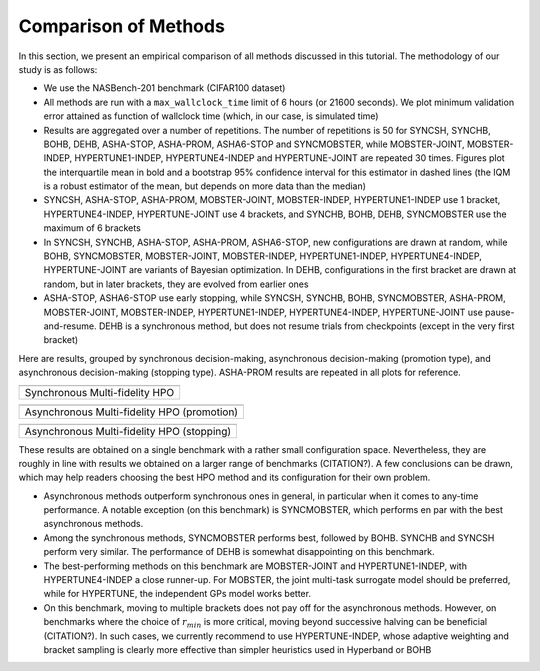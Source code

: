 Comparison of Methods
=====================

In this section, we present an empirical comparison of all methods discussed in
this tutorial. The methodology of our study is as follows:

* We use the NASBench-201 benchmark (CIFAR100 dataset)
* All methods are run with a ``max_wallclock_time`` limit of 6 hours (or 21600
  seconds). We plot minimum validation error attained as function of wallclock
  time (which, in our case, is simulated time)
* Results are aggregated over a number of repetitions. The number of
  repetitions is 50 for SYNCSH, SYNCHB, BOHB, DEHB, ASHA-STOP, ASHA-PROM,
  ASHA6-STOP and SYNCMOBSTER, while MOBSTER-JOINT, MOBSTER-INDEP,
  HYPERTUNE1-INDEP, HYPERTUNE4-INDEP and HYPERTUNE-JOINT are repeated 30 times.
  Figures plot the interquartile mean in bold and a bootstrap 95% confidence
  interval for this estimator in dashed lines (the IQM is a robust estimator of
  the mean, but depends on more data than the median)
* SYNCSH, ASHA-STOP, ASHA-PROM, MOBSTER-JOINT, MOBSTER-INDEP, HYPERTUNE1-INDEP
  use 1 bracket, HYPERTUNE4-INDEP, HYPERTUNE-JOINT use 4 brackets, and SYNCHB,
  BOHB, DEHB, SYNCMOBSTER use the maximum of 6 brackets
* In SYNCSH, SYNCHB, ASHA-STOP, ASHA-PROM, ASHA6-STOP, new configurations are
  drawn at random, while BOHB, SYNCMOBSTER, MOBSTER-JOINT, MOBSTER-INDEP,
  HYPERTUNE1-INDEP, HYPERTUNE4-INDEP, HYPERTUNE-JOINT are variants of Bayesian
  optimization. In DEHB, configurations in the first bracket are drawn at
  random, but in later brackets, they are evolved from earlier ones
* ASHA-STOP, ASHA6-STOP use early stopping, while SYNCSH, SYNCHB, BOHB,
  SYNCMOBSTER, ASHA-PROM, MOBSTER-JOINT, MOBSTER-INDEP, HYPERTUNE1-INDEP,
  HYPERTUNE4-INDEP, HYPERTUNE-JOINT use pause-and-resume. DEHB is a synchronous
  method, but does not resume trials from checkpoints (except in the very first
  bracket)

Here are results, grouped by synchronous decision-making, asynchronous
decision-making (promotion type), and asynchronous decision-making (stopping
type). ASHA-PROM results are repeated in all plots for reference.

.. |Synchronous HPO| image:: img/mf_tutorial_comparison_1.png

+--------------------------------+
| |Synchronous HPO|              |
+================================+
| Synchronous Multi-fidelity HPO |
+--------------------------------+

.. |Asynchronous HPO| image:: img/mf_tutorial_comparison_2.png

+---------------------------------------------+
| |Asynchronous HPO|                          |
+=============================================+
| Asynchronous Multi-fidelity HPO (promotion) |
+---------------------------------------------+

.. |Asynchronous Stopping| image:: img/mf_tutorial_comparison_3.png

+--------------------------------------------+
| |Asynchronous Stopping|                    |
+============================================+
| Asynchronous Multi-fidelity HPO (stopping) |
+--------------------------------------------+

These results are obtained on a single benchmark with a rather small
configuration space. Nevertheless, they are roughly in line with results we
obtained on a larger range of benchmarks (CITATION?). A few conclusions can be
drawn, which may help readers choosing the best HPO method and its
configuration for their own problem.

* Asynchronous methods outperform synchronous ones in general, in particular
  when it comes to any-time performance. A notable exception (on this
  benchmark) is SYNCMOBSTER, which performs en par with the best asynchronous
  methods.
* Among the synchronous methods, SYNCMOBSTER performs best, followed by
  BOHB. SYNCHB and SYNCSH perform very similar. The performance of DEHB is
  somewhat disappointing on this benchmark.
* The best-performing methods on this benchmark are MOBSTER-JOINT and
  HYPERTUNE1-INDEP, with HYPERTUNE4-INDEP a close runner-up. For MOBSTER, the
  joint multi-task surrogate model should be preferred, while for HYPERTUNE,
  the independent GPs model works better.
* On this benchmark, moving to multiple brackets does not pay off for the
  asynchronous methods. However, on benchmarks where the choice of
  :math:`r_{min}` is more critical, moving beyond successive halving can be
  beneficial (CITATION?). In such cases, we currently recommend to use
  HYPERTUNE-INDEP, whose adaptive weighting and bracket sampling is clearly
  more effective than simpler heuristics used in Hyperband or BOHB

